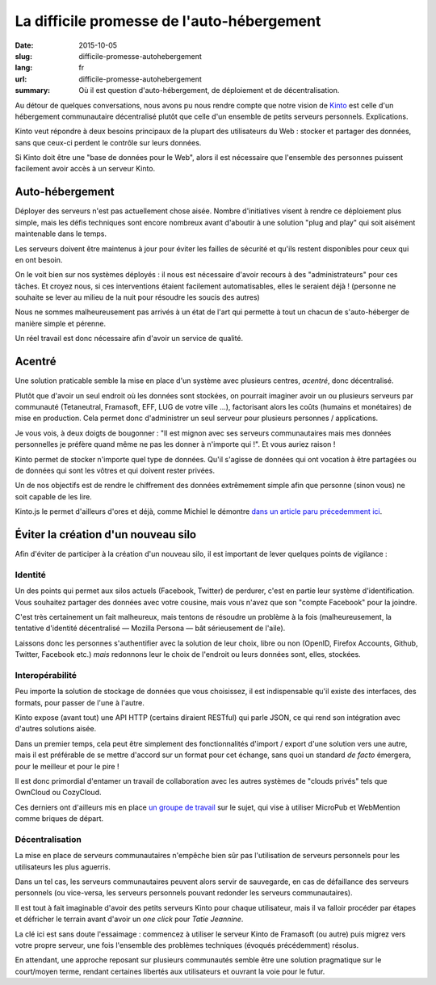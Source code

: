 La difficile promesse de l'auto-hébergement
###########################################

:date: 2015-10-05
:slug: difficile-promesse-autohebergement
:lang: fr
:url: difficile-promesse-autohebergement
:summary: Où il est question d'auto-hébergement, de déploiement et de décentralisation.

Au détour de quelques conversations, nous avons pu nous rendre compte que notre
vision de `Kinto <https://kinto.readthedocs.io>`_ est celle d'un hébergement
communautaire décentralisé plutôt que celle d'un ensemble de petits serveurs
personnels. Explications.

Kinto veut répondre à deux besoins principaux de la plupart des utilisateurs du
Web : stocker et partager des données, sans que ceux-ci perdent le contrôle
sur leurs données.

Si Kinto doit être une "base de données pour le Web", alors il est nécessaire
que l'ensemble des personnes puissent facilement avoir accès à un serveur
Kinto.

Auto-hébergement
================

.. image:: {filename}/images/autohebergement.jpg
    :alt: Maison de campagne -- House, Automn - CC-BY-ND Gunnar Magnusson https://www.flickr.com/photos/matupplevelser/4644386646
    :align: center

Déployer des serveurs n'est pas actuellement chose aisée. Nombre
d'initiatives visent à rendre ce déploiement plus simple, mais les défis
techniques sont encore nombreux avant d'aboutir à une solution "plug and play"
qui soit aisément maintenable dans le temps.

Les serveurs doivent être maintenus à jour pour éviter les failles de sécurité
et qu'ils restent disponibles pour ceux qui en ont besoin.

On le voit bien sur nos systèmes déployés : il nous est nécessaire d'avoir
recours à des "administrateurs" pour ces tâches. Et croyez nous,
si ces interventions étaient facilement automatisables, elles le seraient
déjà ! (personne ne souhaite se lever au milieu de la nuit pour résoudre les
soucis des autres)

Nous ne sommes malheureusement pas arrivés à un état de l'art qui permette à
tout un chacun de s'auto-héberger de manière simple et pérenne.

Un réel travail est donc nécessaire afin d'avoir un service de qualité.

Acentré
=======

Une solution praticable semble la mise en place d'un système avec plusieurs
centres, *acentré*, donc décentralisé.

Plutôt que d'avoir un seul endroit où les données sont stockées, on pourrait
imaginer avoir un ou plusieurs serveurs par communauté (Tetaneutral,
Framasoft, EFF, LUG de votre ville …), factorisant alors les coûts (humains et
monétaires) de mise en production. Cela permet donc d'administrer un seul
serveur pour plusieurs personnes / applications.

Je vous vois, à deux doigts de bougonner : "Il est mignon avec ses serveurs
communautaires mais mes données personnelles je préfère quand même ne pas les
donner à n'importe qui !". Et vous auriez raison !

Kinto permet de stocker n'importe quel type de données. Qu'il s'agisse de données
qui ont vocation à être partagées ou de données qui sont les vôtres et qui
doivent rester privées.

Un de nos objectifs est de rendre le chiffrement des données extrêmement simple afin
que personne (sinon vous) ne soit capable de les lire.

Kinto.js le permet d'ailleurs d'ores et déjà, comme Michiel le démontre `dans
un article paru précedemment ici <{filename}/2015.09.kinto-encryption-example-fr.rst>`_.

Éviter la création d'un nouveau silo
====================================

.. image:: {filename}/images/silo.jpg
    :alt: Le futur des silos - CC-BY-NC-ND Sunflower Silo in Boulder County Colorado by Bo Insogna — https://www.flickr.com/photos/thelightningman/5494666930
    :align: center

Afin d'éviter de participer à la création d'un nouveau silo, il est important
de lever quelques points de vigilance :

Identité
--------

Un des points qui permet aux silos actuels (Facebook, Twitter) de perdurer,
c'est en partie leur système d'identification. Vous souhaitez partager des
données avec votre cousine, mais vous n'avez que son "compte Facebook" pour la
joindre.

C'est très certainement un fait malheureux, mais tentons de résoudre un
problème à la fois (malheureusement, la tentative d'identité décentralisé —
Mozilla Persona — bât sérieusement de l'aile).

Laissons donc les personnes s'authentifier avec la solution de leur choix,
libre ou non (OpenID, Firefox Accounts, Github, Twitter, Facebook etc.) *mais*
redonnons leur le choix de l'endroit ou leurs données sont, elles, stockées.

Interopérabilité
----------------

Peu importe la solution de stockage de données que vous choisissez, il est
indispensable qu'il existe des interfaces, des formats, pour passer de l'une
à l'autre.

Kinto expose (avant tout) une API HTTP (certains diraient RESTful) qui parle
JSON, ce qui rend son intégration avec d'autres solutions aisée.

Dans un premier temps, cela peut être simplement des fonctionnalités
d'import / export d'une solution vers une autre, mais il est préférable de se
mettre d'accord sur un format pour cet échange, sans quoi un standard
*de facto* émergera, pour le meilleur et pour le pire !

Il est donc primordial d'entamer un travail de collaboration
avec les autres systèmes de "clouds privés" tels que OwnCloud ou CozyCloud.

Ces derniers ont d'ailleurs mis en place `un groupe de
travail <https://github.com/Decentralized-Sharing-Working-Group/internet-draft>`_
sur le sujet, qui vise à utiliser MicroPub et WebMention comme briques de départ.

Décentralisation
----------------

La mise en place de serveurs communautaires n'empêche bien sûr pas l'utilisation
de serveurs personnels pour les utilisateurs les plus aguerris.

Dans un tel cas, les serveurs communautaires peuvent alors servir de sauvegarde,
en cas de défaillance des serveurs personnels (ou vice-versa, les serveurs
personnels pouvant redonder les serveurs communautaires).

Il est tout à fait imaginable d'avoir des petits serveurs Kinto pour
chaque utilisateur, mais il va falloir procéder par étapes et défricher le
terrain avant d'avoir un *one click* pour *Tatie Jeannine*.

La clé ici est sans doute l'essaimage : commencez à utiliser le serveur Kinto
de Framasoft (ou autre) puis migrez vers votre propre serveur, une fois
l'ensemble des problèmes techniques (évoqués précédemment) résolus.

En attendant, une approche reposant sur plusieurs communautés semble être une
solution pragmatique sur le court/moyen terme, rendant certaines libertés
aux utilisateurs et ouvrant la voie pour le futur.
